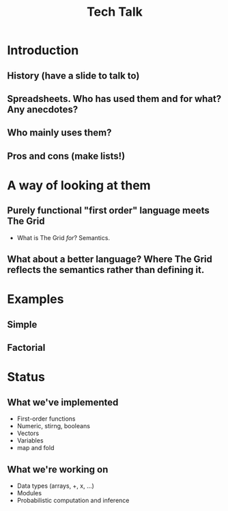 #+title: Tech Talk 

* Introduction

** History (have a slide to talk to)

** Spreadsheets. Who has used them and for what? Any anecdotes?

** Who mainly uses them?

** Pros and cons (make lists!)

* A way of looking at them

** Purely functional "first order" language meets The Grid

- What is The Grid /for/? Semantics.

** What about a better language? Where The Grid reflects the semantics rather than defining it.

* Examples

** Simple

** Factorial

* Status

** What we've implemented

- First-order functions
- Numeric, stirng, booleans
- Vectors
- Variables
- map and fold

** What we're working on

- Data types (arrays, +, x, ...)
- Modules
- Probabilistic computation and inference



